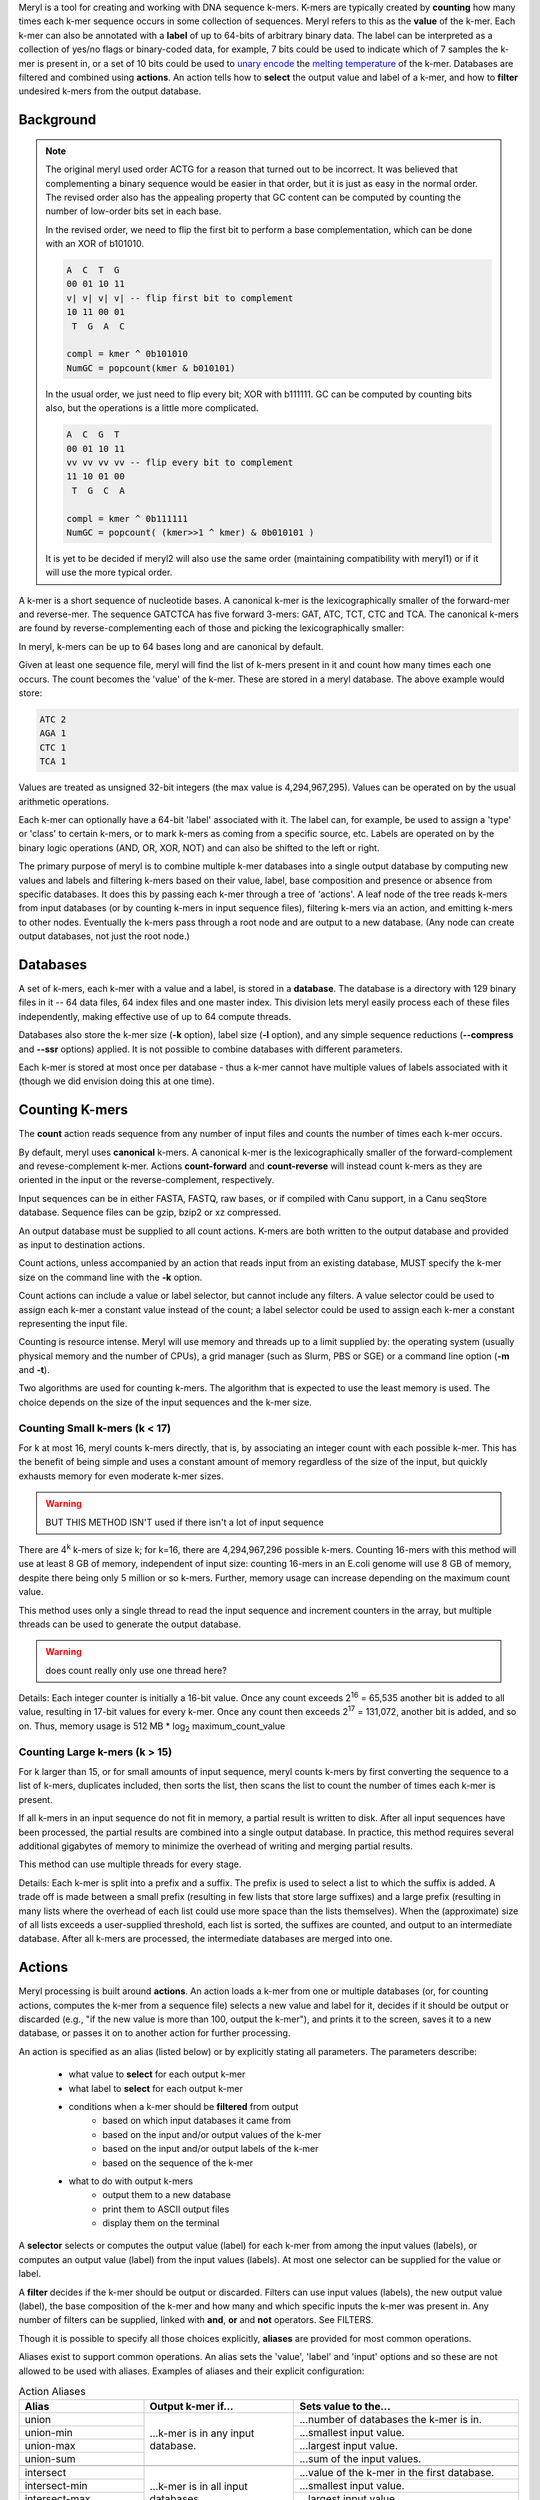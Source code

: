 .. _reference:

Meryl is a tool for creating and working with DNA sequence k-mers.  K-mers
are typically created by **counting** how many times each k-mer sequence
occurs in some collection of sequences.  Meryl refers to this as the
**value** of the k-mer.  Each k-mer can also be annotated with a **label** of
up to 64-bits of arbitrary binary data.  The label can be interpreted as a
collection of yes/no flags or binary-coded data, for example, 7 bits could be
used to indicate which of 7 samples the k-mer is present in, or a set of 10
bits could be used to `unary encode
<https://en.wikipedia.org/wiki/Unary_coding>`_ the `melting temperature
<https://www.sigmaaldrich.com/US/en/technical-documents/protocol/genomics/pcr/oligos-melting-temp>`_
of the k-mer.  Databases are filtered and combined using **actions**.  An
action tells how to **select** the output value and label of a k-mer, and how
to **filter** undesired k-mers from the output database.

Background
==========

.. note::
  The original meryl used order ACTG for a reason that turned out to be
  incorrect.  It was believed that complementing a binary sequence would be
  easier in that order, but it is just as easy in the normal order.  The
  revised order also has the appealing property that GC content can be
  computed by counting the number of low-order bits set in each base.

  In the revised order, we need to flip the first bit to perform a base
  complementation, which can be done with an XOR of b101010.

  .. code-block:: none

    A  C  T  G
    00 01 10 11
    v| v| v| v| -- flip first bit to complement
    10 11 00 01
     T  G  A  C

    compl = kmer ^ 0b101010
    NumGC = popcount(kmer & b010101)

  In the usual order, we just need to flip every bit; XOR with b111111.  GC
  can be computed by counting bits also, but the operations is a little more
  complicated.

  .. code-block:: none

    A  C  G  T
    00 01 10 11
    vv vv vv vv -- flip every bit to complement
    11 10 01 00
     T  G  C  A

    compl = kmer ^ 0b111111
    NumGC = popcount( (kmer>>1 ^ kmer) & 0b010101 )

  It is yet to be decided if meryl2 will also use the same order (maintaining
  compatibility with meryl1) or if it will use the more typical order.

A k-mer is a short sequence of nucleotide bases.  A canonical k-mer is the
lexicographically smaller of the forward-mer and reverse-mer.  The sequence
GATCTCA has five forward 3-mers: GAT, ATC, TCT, CTC and TCA.  The canonical k-mers
are found by reverse-complementing each of those and picking the
lexicographically smaller:

.. code-block:: none
  :caption: Forward, reverse and canonical 3-mers.
  :linenos:

  (GAT, ATC) -> ATC
  (ATC, GAT) -> ATC
  (TCT, AGA) -> AGA
  (CTC, GAG) -> CTC
  (TCA, TGA) -> TCA

In meryl, k-mers can be up to 64 bases long and are canonical by default.

Given at least one sequence file, meryl will find the list of k-mers present
in it and count how many times each one occurs.  The count becomes the
'value' of the k-mer.  These are stored in a meryl database.  The above
example would store:

.. code-block:: none

   ATC 2
   AGA 1
   CTC 1
   TCA 1

Values are treated as unsigned 32-bit integers (the max value is
4,294,967,295).  Values can be operated on by the usual arithmetic
operations.

Each k-mer can optionally have a 64-bit 'label' associated with it.  The
label can, for example, be used to assign a 'type' or 'class' to certain
k-mers, or to mark k-mers as coming from a specific source, etc.  Labels are
operated on by the binary logic operations (AND, OR, XOR, NOT) and can also
be shifted to the left or right.

The primary purpose of meryl is to combine multiple k-mer databases into a
single output database by computing new values and labels and filtering k-mers
based on their value, label, base composition and presence or absence from
specific databases.  It does this by passing each k-mer through a tree of
'actions'.  A leaf node of the tree reads k-mers from input databases (or by
counting k-mers in input sequence files), filtering k-mers via an action, and
emitting k-mers to other nodes.  Eventually the k-mers pass through a root node
and are output to a new database.  (Any node can create output databases, not
just the root node.)

Databases
=========

A set of k-mers, each k-mer with a value and a label, is stored in a
**database**.  The database is a directory with 129 binary files in it -- 64
data files, 64 index files and one master index.  This division lets meryl
easily process each of these files independently, making effective use of up
to 64 compute threads.

Databases also store the k-mer size (**-k** option), label size (**-l**
option), and any simple sequence reductions (**--compress** and **--ssr**
options) applied.  It is not possible to combine databases with different
parameters.

Each k-mer is stored at most once per database - thus a k-mer cannot have
multiple values of labels associated with it (though we did envision doing
this at one time).

Counting K-mers
===============

The **count** action reads sequence from any number of input files and counts
the number of times each k-mer occurs.

By default, meryl uses **canonical** k-mers.  A canonical k-mer is the
lexicographically smaller of the forward-complement and revese-complement
k-mer.  Actions **count-forward** and **count-reverse** will instead count
k-mers as they are oriented in the input or the reverse-complement,
respectively.

Input sequences can be in either FASTA, FASTQ, raw bases, or if compiled with
Canu support, in a Canu seqStore database.  Sequence files can be gzip, bzip2
or xz compressed.

An output database must be supplied to all count actions.  K-mers are both
written to the output database and provided as input to destination actions.

Count actions, unless accompanied by an action that reads input from an
existing database, MUST specify the k-mer size on the command line with the
**-k** option.

Count actions can include a value or label selector, but cannot include any
filters.  A value selector could be used to assign each k-mer a constant value
instead of the count; a label selector could be used to assign each k-mer
a constant representing the input file.

Counting is resource intense.  Meryl will use memory and threads up to a
limit supplied by: the operating system (usually physical memory and the
number of CPUs), a grid manager (such as Slurm, PBS or SGE) or a command line
option (**-m** and **-t**).

Two algorithms are used for counting k-mers.  The algorithm that is expected
to use the least memory is used.  The choice depends on the size of the input
sequences and the k-mer size.

Counting Small k-mers (k < 17)
------------------------------

For k at most 16, meryl counts k-mers directly, that is, by associating an
integer count with each possible k-mer.  This has the benefit of being simple
and uses a constant amount of memory regardless of the size of the input, but
quickly exhausts memory for even moderate k-mer sizes.

.. warning::
  BUT THIS METHOD ISN'T used if there isn't a lot of input sequence

There are 4\ :sup:`k` k-mers of size k; for k=16, there are 4,294,967,296
possible k-mers.  Counting 16-mers with this method will use at least 8
GB of memory, independent of input size: counting 16-mers in an E.coli genome
will use 8 GB of memory, despite there being only 5 million or so k-mers.  Further,
memory usage can increase depending on the maximum count value.

This method uses only a single thread to read the input sequence and
increment counters in the array, but multiple threads can be used to generate
the output database.

.. warning::
  does count really only use one thread here?

Details: Each integer counter is initially a 16-bit value.  Once any count
exceeds 2\ :sup:`16` = 65,535 another bit is added to all value, resulting in
17-bit values for every k-mer.  Once any count then exceeds 2\ :sup:`17` =
131,072, another bit is added, and so on.  Thus, memory usage is 512 MB *
log\ :sub:`2` maximum_count_value

Counting Large k-mers (k > 15)
------------------------------

For k larger than 15, or for small amounts of input sequence, meryl counts
k-mers by first converting the sequence to a list of k-mers, duplicates
included, then sorts the list, then scans the list to count the number of
times each k-mer is present.

If all k-mers in an input sequence do not fit in memory, a partial result is
written to disk.  After all input sequences have been processed, the partial
results are combined into a single output database.  In practice, this method
requires several additional gigabytes of memory to minimize the overhead of
writing and merging partial results.

This method can use multiple threads for every stage.

Details: Each k-mer is split into a prefix and a suffix.  The prefix is used
to select a list to which the suffix is added.  A trade off is made between a
small prefix (resulting in few lists that store large suffixes) and a large
prefix (resulting in many lists where the overhead of each list could use
more space than the lists themselves).  When the (approximate) size of all
lists exceeds a user-supplied threshold, each list is sorted, the suffixes
are counted, and output to an intermediate database.  After all k-mers are
processed, the intermediate databases are merged into one.

Actions
=======

Meryl processing is built around **actions**.  An action loads a k-mer from
one or multiple databases (or, for counting actions, computes the k-mer from
a sequence file) selects a new value and label for it, decides if it should
be output or discarded (e.g., "if the new value is more than 100, output the
k-mer"), and prints it to the screen, saves it to a new database, or
passes it on to another action for further processing.

.. note:
  K-mers are read "in order" from the inputs.  If an input does not contain
  the "next" k-mer, it does not participate in the action processing.  For example,
  suppose we have three input databases with the following 4-mers and their counts:

  .. code-block:: none
    :caption: Sample databases.
    :linenos:

    input-1  input-2  input-3
    AAAA/1   AAAA/2   AAAA/3
    AAAC/1   CAAT/2   CCCC/3
    CAAT/1            GGGG/3
    GGGG/1

  A 'union-sum' action with these three databases as input will output:

  .. code-block:: none
    :caption: Sample output from union-sum action.
    :linenos:

    AAAA/6 (using the k-mer from input-1, input-2 and input-3)
    AAAC/1 (... from input-1)
    CAAT/3 (... from input-1 and input-2)
    CCCC/3 (... from input-3)
    GGGG/4 (... from input-1 and input-3)

An action is specified as an alias (listed below) or by explicitly stating
all parameters.  The parameters describe:

 - what value to **select** for each output k-mer
 - what label to **select** for each output k-mer
 - conditions when a k-mer should be **filtered** from output
    - based on which input databases it came from
    - based on the input and/or output values of the k-mer
    - based on the input and/or output labels of the k-mer
    - based on the sequence of the k-mer
 - what to do with output k-mers
    - output them to a new database
    - print them to ASCII output files
    - display them on the terminal

A **selector** selects or computes the output value (label) for each k-mer
from among the input values (labels), or computes an output value (label)
from the input values (labels).  At most one selector can be supplied for the
value or label.

A **filter** decides if the k-mer should be output or discarded.  Filters can
use input values (labels), the new output value (label), the base composition
of the k-mer and how many and which specific inputs the k-mer was present in.
Any number of filters can be supplied, linked with **and**, **or** and
**not** operators.  See FILTERS.

Though it is possible to specify all those choices explicitly, **aliases** are
provided for most common operations.

Aliases exist to support common operations.  An alias sets the 'value',
'label' and 'input' options and so these are not allowed to be used with
aliases.  Examples of aliases and their explicit configuration:

.. table:: Action Aliases
  :widths: 25 30 45

  +--------------------+--------------------+----------------------------------------------+
  | Alias              | Output k-mer if... | Sets value to the...                         |
  +====================+====================+==============================================+
  | union              | ...k-mer is in any | ...number of databases the k-mer is in.      |
  +--------------------+ input database.    +----------------------------------------------+
  | union-min          |                    | ...smallest input value.                     |
  +--------------------+                    +----------------------------------------------+
  | union-max          |                    | ...largest input value.                      |
  +--------------------+                    +----------------------------------------------+
  | union-sum          |                    | ...sum of the input values.                  |
  +--------------------+--------------------+----------------------------------------------+
  +--------------------+--------------------+----------------------------------------------+
  | intersect          | ...k-mer is in all | ...value of the k-mer in the first database. |
  +--------------------+ input databases.   +----------------------------------------------+
  | intersect-min      |                    | ...smallest input value.                     |
  +--------------------+                    +----------------------------------------------+
  | intersect-max      |                    | ...largest input value.                      |
  +--------------------+                    +----------------------------------------------+
  | intersect-sum      |                    | ...sum of the input values.                  |
  +--------------------+--------------------+----------------------------------------------+
  +--------------------+--------------------+----------------------------------------------+
  | subtract           | ...k-mer is in the | ...value of the k-mer in the first database  |
  |                    | first database.    | minus all other values.                      |
  +--------------------+                    +----------------------------------------------+
  | difference         |                    | ...value of the k-mer in the first database. |
  +--------------------+--------------------+----------------------------------------------+
  +--------------------+--------------------+----------------------------------------------+
  | less-than X        | ...k-mer is in the | ...value of the k-mer.                       |
  +--------------------+ first and only     |                                              |
  | greater-than X     | database and the   |                                              |
  +--------------------+ value meets the    |                                              |
  | at-least X         | speficied          |                                              |
  +--------------------+ condition.         |                                              |
  | at-most X          |                    |                                              |
  +--------------------+                    |                                              |
  | equal-to X         |                    |                                              |
  +--------------------+                    |                                              |
  | not-equal-to X     |                    |                                              |
  +--------------------+--------------------+----------------------------------------------+
  +--------------------+--------------------+----------------------------------------------+
  | increase X         | ...k-mer is in the | ...value of the k-mer modified by            |
  +--------------------+ first and only     | the specified operation.                     |
  | decrease X         | database.          |                                              |
  +--------------------+                    | (divide-round rounds 0 up to 1)              |
  | multiple X         |                    |                                              |
  +--------------------+                    |                                              |
  | divide X           |                    |                                              |
  +--------------------+                    |                                              |
  | divide-round X     |                    |                                              |
  +--------------------+                    |                                              |
  | modulo X           |                    |                                              |
  +--------------------+--------------------+----------------------------------------------+

.. warning::
  This table has not been verified!

.. table:: Action Aliases
  :widths: 19 19 19 16 14 13

  +----------------+---------------------------------------------------------------------------------+
  |                |                                    Action                                       |
  | Alias          +------------------------------------+--------------------------------------------+
  |                + Selectors                          | Filters                                    |
  +----------------+-------------------+----------------+--------------+--------------+--------------+
  | union          | value=sum         | label=or       | input:any    | value:       | label:       |
  +----------------+-------------------+----------------+--------------+--------------+--------------+
  | union-min      | value=min         | label=selected | input:any    | value:       | label:       |
  +----------------+-------------------+----------------+--------------+--------------+--------------+
  | union-max      | value=max         | label=selected | input:any    | value:       | label:       |
  +----------------+-------------------+----------------+--------------+--------------+--------------+
  | union-sum      | value=sum         | label=or       | input:any    | value:       | label:       |
  +----------------+-------------------+----------------+--------------+--------------+--------------+
  +----------------+-------------------+----------------+--------------+--------------+--------------+
  | intersect      | value=first       | label=and      | input:all    | value:       | label:       |
  +----------------+-------------------+----------------+--------------+--------------+--------------+
  | intersect-min  | value=min         | label=selected | input:all    | value:       | label:       |
  +----------------+-------------------+----------------+--------------+--------------+--------------+
  | intersect-max  | value=max         | label=selected | input:all    | value:       | label:       |
  +----------------+-------------------+----------------+--------------+--------------+--------------+
  | intersext-sum  | value=sum         | label=and      | input:all    | value:       | label:       |
  +----------------+-------------------+----------------+--------------+--------------+--------------+
  +----------------+-------------------+----------------+--------------+--------------+--------------+
  | subtract       | value=sub         | label=first    | input:first  | value:       | label:       |
  +----------------+-------------------+----------------+--------------+--------------+--------------+
  | difference     | value=sub         | label=first    | input:first  | value:       | label:       |
  +----------------+-------------------+----------------+--------------+--------------+--------------+
  +----------------+-------------------+----------------+--------------+--------------+--------------+
  | less-than X    | value=first       | label=first    | input:only   | value:<X     | label:       |
  +----------------+-------------------+----------------+--------------+--------------+--------------+
  | greater-than X | value=first       | label=first    | input:only   | value:>X     | label:       |
  +----------------+-------------------+----------------+--------------+--------------+--------------+
  | at-least X     | value=first       | label=first    | input:only   | value:>=X    | label:       |
  +----------------+-------------------+----------------+--------------+--------------+--------------+
  | at-most X      | value=first       | label=first    | input:only   | value:<=X    | label:       |
  +----------------+-------------------+----------------+--------------+--------------+--------------+
  | equal-to X     | value=first       | label=first    | input:only   | value:==X    | label:       |
  +----------------+-------------------+----------------+--------------+--------------+--------------+
  | not-equal-to X | value=first       | label=first    | input:only   | value:!=X    | label:       |
  +----------------+-------------------+----------------+--------------+--------------+--------------+
  +----------------+-------------------+----------------+--------------+--------------+--------------+
  | increase X     | value=\@1+X       | label=first    | input:only   | value:       | label:       |
  +----------------+-------------------+----------------+--------------+--------------+--------------+
  | decrease X     | value=\@1-X       | label=first    | input:only   | value:       | label:       |
  +----------------+-------------------+----------------+--------------+--------------+--------------+
  | multiply X     | value=\@1*X       | label=first    | input:only   | value:       | label:       |
  +----------------+-------------------+----------------+--------------+--------------+--------------+
  | divide X       | value=\@1/X       | label=first    | input:only   | value:       | label:       |
  +----------------+-------------------+----------------+--------------+--------------+--------------+
  | divide-round X | value=\@1/X [#a]_ | label=first    | input:only   | value:       | label:       |
  +----------------+-------------------+----------------+--------------+--------------+--------------+
  | modulo X       | value=\@1%X       | label=first    | input:only   | value:       | label:       |
  +----------------+-------------------+----------------+--------------+--------------+--------------+

.. [#a] The ``divide-round`` alias rounds values of 0 up to 1.

A full action is:

.. code-block:: none
  :caption: Fully general action template.
  :linenos:

  [ action-name
      output=<database.meryl>
      print=<files.##.mers>
      value=rule-to-create-output-value
      label=rule-to-create-output-label
      value:rule-to-select-k-mer-for-output
      label:rule-to-select-k-mer-for-output
      bases:rule-to-select-k-mer-for-output
      input:rule-to-select-k-mer-for-output
      input-1
      input-2
      ...
  ]

'output' is optional.  If present, the k-mers generated by this action will be
written to the specified meryl database.  If an existing database is supplied,
it will be overwritten.

'print' is optional.  If present, the k-mers will be written to ASCII file(s)
in the format '<k-mer><tab><value><tab><label>', one k-mer per line.  The k-mers
will be in sorted order: A, C, T, G.  K-Mers will be canonical, unless the
input database (or 'count' action) has explicitly specified otherwise.  If
the file name includes the string '##', the data will be written to 64 files,
in parallel, using up to 64 threads.

'value=' and 'label=' describe how to combine the input values and labels
into a single output value and label.

'value:', 'label:', 'bases:' and 'input:' describe the conditions required
for a k-mer to output.  Any number of these may be supplied.  They form
a 

An 'input' is either a meryl database or another meryl action.  Some actions
require exactly one input, others require more than one - this is specified
in the 'input:' rule.

Square brackets MUST surround every action (exception: the first action in a
command tree can omit the brackets).

Selectors
---------

Value Selectors
~~~~~~~~~~~~~~~

A **value selector** selects (or computes) the output value of the k-mer
based on the input values and possibly a single integer constant.

.. note::
  The optional parameter ``(#X)`` means to also include constant ``X`` in the
  computation.

.. note::
  Constants can be decimal integers (``123`` or ``123d``), hexadecimal (``abch``),
  octal (``147o``) or binary (``0101010b``).  SI suffixes can be used on plain
  decimal integers (``123k`` == 123,000; ``1mi`` == 1,048,576).  For example,
  ``value=add#10`` would set the output value to the sum of the input values
  plus ten; ``value=min#10`` would set the output value to the smallest input
  value or 10 if all input values are larger than 10.

.. warning::
  Things like value=@1-@2 are NOT supported.  Even the potentially useful
  value=@1 isn't supported (though it is listed below).

.. warning::
  value=selected isn't implemented.

.. table:: Value Selectors
  :widths: 20 80

  +--------------------+-------------------------------------------------+
  | Selector           | Set value to ...                                |
  +====================+=================================================+
  | value=#X           | ...constant X.                                  |
  +--------------------+-------------------------------------------------+
  | value=@X           | ...that of the k-mer in the Xth input           |
  +--------------------+-------------------------------------------------+
  | value=first        | ...that of the k-mer in the first input.        |
  +--------------------+-------------------------------------------------+
  | value=selected     | ...that of the k-mer selected by the label=     |
  |                    | selector.  When multiple k-mers are selected,   |
  |                    | the value of the first is used.                 |
  +--------------------+-------------------------------------------------+
  | value=min(#X)      | ...the minimum of all input values.             |
  +--------------------+-------------------------------------------------+
  | value=max(#X)      | ...the maximum of all input values.             |
  +--------------------+-------------------------------------------------+
  | value=add(#X)      | ...the sum of all input values.                 |
  +--------------------+-------------------------------------------------+
  | value=sum(#X)      | ...the sum of all input values.                 |
  +--------------------+-------------------------------------------------+
  | value=sub(#X)      | ...the value of the k-mer in the first input    |
  |                    | minus all other values.                         |
  +--------------------+-------------------------------------------------+
  | value=dif(#X)      | ...the value of the k-mer in the first input    |
  |                    | minus all other values.                         |
  +--------------------+-------------------------------------------------+
  | value=mul(#X)      | ...the product of all input values.             |
  +--------------------+-------------------------------------------------+
  | value=div(#X)      | ...the value of the k-mer in the first input    |
  |                    | divided by all other values.                    |
  +--------------------+-------------------------------------------------+
  | value=divzero(#X)  | ...the value of the k-mer in the first input    |
  |                    | divided by all other values, rounding zero up   |
  |                    | to one.                                         |
  +--------------------+-------------------------------------------------+
  | value=mod(#X)      | ...the remainder after the value of the k-mer in|
  |                    | the first input is divided by all other values. |
  +--------------------+-------------------------------------------------+
  | value=rem(#X)      | ...the remainder after the value of the k-mer in|
  |                    | the first input is divided by all other values. |
  +--------------------+-------------------------------------------------+
  | value=count        | ...the number of inputs the k-mer is present in.|
  +--------------------+-------------------------------------------------+

Label Selectors
~~~~~~~~~~~~~~~

A **label selector** selects (or computes) the output label of the k-mer
based on the input label and possibly a single 64-bit constant.

.. table:: Value Selectors
  :widths: 20 80

  +------------------------+-------------------------------------------------+
  | Selector               | Set label to ...                                |
  +========================+=================================================+
  | label=#X               | ...constant X.                                  |
  +------------------------+-------------------------------------------------+
  | label=@X               | ...that of the k-mer in the Xth input           |
  +------------------------+-------------------------------------------------+
  | label=first            | ...that of the k-mer in the first input.        |
  +------------------------+-------------------------------------------------+
  | label=selected         | ...that of the k-mer selected by the value=     |
  |                        | selector.  When multiple k-mers are selected,   |
  |                        | the label of the first is used.                 |
  +------------------------+-------------------------------------------------+
  | label=min(#X)          | ...the minimum of all input labels.             |
  +------------------------+-------------------------------------------------+
  | label=max(#X)          | ...the maximum of all input labels.             |
  +------------------------+-------------------------------------------------+
  | label=and(#X)          | ...the bitwise AND of all input labels.         |
  +------------------------+-------------------------------------------------+
  | label=or(#X)           | ...the bitwise OR of all input labels.          |
  +------------------------+-------------------------------------------------+
  | label=xor(#X)          | ...the bitwise XOR of all input labels.         |
  +------------------------+-------------------------------------------------+
  | label=difference(#X)   | ... ????                                        |
  +------------------------+-------------------------------------------------+
  | label=lightest(#X)     | ...the label with the fewest bit set.           |
  +------------------------+-------------------------------------------------+
  | label=heaviest(#X)     | ...the label with the most bits set.            |
  +------------------------+-------------------------------------------------+
  | label=invert(#X)       | ...the bitwise invert of the first input.       |
  +------------------------+-------------------------------------------------+
  | label=shift-left(#X)   | ...the first input shifted left by X places.    |
  +------------------------+-------------------------------------------------+
  | label=shift-right(#X)  | ...the first input shifted right by X places.   |
  +------------------------+-------------------------------------------------+
  | label=rotate-left(#X)  | ...the first input rotated left by X places.    |
  +------------------------+-------------------------------------------------+
  | label=rotate-right(#X) | ...the first input rotated right by X places.   |
  +------------------------+-------------------------------------------------+

Filters
-------

Filters decide if the k-mer should be output.

They can use the values and labels of the input k-mers, the computed value and label of
the k-mer to be output, the number and location of inputs that supplied an input
k-mer, and the base composition of the k-mer to decide if a k-mer should be
discarded or sent to the output.  A single filter term tests one condition,
e.g., ``value:>3``, and multiple terms are connected together in a
sum-of-products form (e.g., 'and' has higher precedence than 'or'):

.. code-block:: none
  :caption: Sum-of-Products filters.
  :linenos:

  value:@1>=20 or value:@2>=20 or value:>30 and input:#2

will output a k-mer if it has a value of at least 20 in either input database,
or the output value is more than 30 and the k-mer occurs in both inputs.

The 'not' keyword has highest precedence and can be used to invert the sense
of the next term, and only the next term.  While this seems restrictive,
De Morgan's laws https://en.wikipedia.org/wiki/De_Morgan's_laws are useful:

.. code-block:: none
  :caption: De Morgan's laws
  :linenos:

    not (A and B) = (not A) or  (not B)
    not (A or  B) = (not A) and (not B)

Do not confuse filters ('value:', 'label:', 'input:', 'bases:') with
selectors ('value=' and 'label=').

Value Filters
~~~~~~~~~~~~~

A value filter discards the k-mer from output if the input or output values
are undesired.  When the filter is TRUE the k-mer is output.

.. code-block:: none

  value:<ARG1><OP><ARG2>

ARG1 and ARG2 can be an input file (``@3``), a constant (``#4`` or ``4``), a
special function (ARG2 only) or empty (ARG1 only).

.. table::
  :widths: 20 10 20 50

  +------------------+------+-------------------+--------------------------------------------------------+
  | ARG1             |  OP  | ARG2              | Meaning                                                |
  +==================+======+===================+========================================================+
  | ``@n``           |      | ``@n``            | Use the value from the k-mer in the ``n``\th input.    |
  +------------------+------+-------------------+--------------------------------------------------------+
  | ``#n`` or ``n``  |      | ``#n`` or ``n``   | Use the constant ``n``.                                |
  +------------------+------+-------------------+--------------------------------------------------------+
  | <not-present>    |      |                   | Use the value of the selected output k-mer.            |
  +------------------+------+-------------------+--------------------------------------------------------+
  |                  |      | ``distinct=f``    | Use the value such that ``f`` fraction of the distinct |
  |                  |      |                   | k-mers have at most this value.                        |
  +------------------+------+-------------------+--------------------------------------------------------+
  |                  |      | ``word-freq=f``   | (same, but for total k-mers?)                          |
  +------------------+------+-------------------+--------------------------------------------------------+
  |                  |      | ``threshold=n``   | Use the constant ``n``.                                |
  +------------------+------+-------------------+--------------------------------------------------------+
  |                  |``==``|                   | TRUE if ARG1 equals ARG2.                              |
  |                  |``=`` |                   |                                                        |
  |                  |``eq``|                   |                                                        |
  +------------------+------+-------------------+--------------------------------------------------------+
  |                  |``!=``|                   | TRUE if ARG1 does not equal ARG2.                      |
  |                  |``<>``|                   |                                                        |
  |                  |``ne``|                   |                                                        |
  +------------------+------+-------------------+--------------------------------------------------------+
  |                  |``<=``|                   | TRUE if ARG1 is less than or equal to ARG2.            |
  |                  |``le``|                   |                                                        |
  +------------------+------+-------------------+--------------------------------------------------------+
  |                  |``>=``|                   | TRUE if ARG1 is greater than or equal to ARG2.         |
  |                  |``ge``|                   |                                                        |
  +------------------+------+-------------------+--------------------------------------------------------+
  |                  |``<`` |                   | TRUE if ARG1 is less than ARG2.                        |
  |                  |``lt``|                   |                                                        |
  +------------------+------+-------------------+--------------------------------------------------------+
  |                  |``>`` |                   | TRUE if ARG1 is greater than ARG2.                     |
  |                  |``gt``|                   |                                                        |
  +------------------+------+-------------------+--------------------------------------------------------+

Note that ``@1`` is not necessarily the first file supplied to the action.  If
the k-mer occurs only in the last file, ``@1`` will be the value of the k-mer in
that file.

Examples:

.. table::
  :widths: 25 75

  +--------------------+------------------------------------------------------------------------------+
  |                    | TRUE if ...                                                                  |
  +--------------------+------------------------------------------------------------------------------+
  | ``value:>5``       | ...the output value is more than 5.                                          |
  +--------------------+------------------------------------------------------------------------------+
  | ``value:@2<=#52o`` | ...the value of the second input is at most 52\ :sub:`8` (or 42\ :sub:`10`). |
  +--------------------+------------------------------------------------------------------------------+
  | ``value:4>@2``     | ...4 is larger than the value of the second input.                           |
  +--------------------+------------------------------------------------------------------------------+
  | ``value:@1>@2``    | ...the value of the first input is more than the second input.               |
  +--------------------+------------------------------------------------------------------------------+


Legacy Vale Filters
~~~~~~~~~~~~~~~~~~~

The simple thresholding algorthms output a kmer if it's value meets the
specified criterion.  They can operate only on exactly one input stream; use
'union-sum' to combine multiple streams into one.  Threshold values can be of
several types:

The value of the kmer.

  Specified as a plain integer, or as "threshold=<integer>" or as "t=<integer>".

The cumulative fraction of distinct kmers.

  Specified as "distinct=<number>" or as "d=<number>".  <number> should be
  between 0.0 and 1.0.

The word frequency of this kmer in the database of kmers.

  The word frequency of a kmer is the value of the kmer divided by the number
  of kmers represented by the database.

  Specified as "word-frequency=<number>" or as "f=<number>".  <number> should
  be between 0.0 and 1.0, and is typically on the order of 1e-6 (0.000001).

Both 'distinct' and 'word-frequency' are meaningful only if the value of a
kmer is the number of times the kmer is present in the input sequences.



Label Filters
~~~~~~~~~~~~~





Base Composition Filters
~~~~~~~~~~~~~~~~~~~~~~~~

The base composition filter selects kmers for output based on the number of
A's, C's, G's and T's in the kmer sequence.

.. code-block:: none

  bases:<BASES>:<OP><NUMBER>

Where ``<BASES>`` is a string containing ``A``, ``C``, ``G`` and ``T``
letters; case, order and quantity are unimportant.  The filter will count the
number of the specified letters in the k-mer and compare aginst ``<NUMBER>``
using the specified numeric comparison operator ``<OP>``.

.. table::
  :widths: 20 10 20 50

  +------------------+------+-------------------+--------------------------------------------------------+
  | BASES            |  OP  | NUMBER            | Meaning                                                |
  +==================+======+===================+========================================================+
  | ``A``            |      |                   | Count the number of ``A``'s in the k-mer.              |
  +------------------+------+-------------------+--------------------------------------------------------+
  | ``AC``           |      |                   | Count the number of ``A``'s and ``C``'s in the k-mer.  |
  +------------------+------+-------------------+--------------------------------------------------------+
  | ``GAAGAA``       |      |                   | Count the number of ``A``'s and ``G``'s in the k-mer.  |
  +------------------+------+-------------------+--------------------------------------------------------+
  |                  |      | ``#n`` or ``n``   | Use the constant ``n``.                                |
  +------------------+------+-------------------+--------------------------------------------------------+
  |                  |``==``|                   | TRUE if the number of bases                            |
  |                  |``=`` |                   | is equal to the constant.                              |
  |                  |``eq``|                   |                                                        |
  +------------------+------+-------------------+--------------------------------------------------------+
  |                  |``!=``|                   | TRUE if the number of bases                            |
  |                  |``<>``|                   | is not equal to the constant.                          |
  |                  |``ne``|                   |                                                        |
  +------------------+------+-------------------+--------------------------------------------------------+
  |                  |``<=``|                   | TRUE if the number of bases                            |
  |                  |``le``|                   | is less than or equal to the constant.                 |
  +------------------+------+-------------------+--------------------------------------------------------+
  |                  |``>=``|                   | TRUE if the number of bases                            |
  |                  |``ge``|                   | is greater than or equal to the constant.              |
  +------------------+------+-------------------+--------------------------------------------------------+
  |                  |``<`` |                   | TRUE if the number of bases                            |
  |                  |``lt``|                   | is less than the constant.                             |
  +------------------+------+-------------------+--------------------------------------------------------+
  |                  |``>`` |                   | TRUE if the number of bases                            |
  |                  |``gt``|                   | is greater than the constant.                          |
  +------------------+------+-------------------+--------------------------------------------------------+



Input Filters
~~~~~~~~~~~~~

The input filter selects k-mers for output based on which input
databases/actions supplied the k-mer.

.. code-block:: none

  input:<CONDITION>[:<CONDITION>[...]]

A ``<CONDITION>`` is either an input number (``@n``) or input count (``#n``).
For the filter to be TRUE, all the CONDITIONS must be met.

The '@n' notation is comparing against the input file order (first file, etc).

The '#n' notation is comparing against 'input-count'.

Assuming 9 input files, some examples are:

.. table::
  :widths: 30 70

  +----------------+------------------------------------------------------+
  | Filter         | Output k-mer if it is present in...                  |
  +----------------+------------------------------------------------------+
  | input:@1       | ...the first input file.                             |
  +----------------+------------------------------------------------------+
  | input:@1-@3    | ...the first three input files.                      |
  +----------------+------------------------------------------------------+
  | input:#4:#5:@1 | ...4 or 5 input files, including the first           |
  +----------------+------------------------------------------------------+
  | input:#4-#6:#8 | ...4 or 5 or 6 or 8 input files.                     |
  +----------------+------------------------------------------------------+
  | input:#3-#9    | ...3 or more input files.                            |
  +----------------+------------------------------------------------------+
  | input:#1-#6    | ...at most 6 input files.                            |
  +----------------+------------------------------------------------------+

A few aliases exist:

.. table::
  :widths: 25 25 50

  +-------------+-------------+---------------------------------------------------------+
  | Alias       | Filter      | Meaning                                                 |
  +=============+=============+=========================================================+
  | input:any   | input:#1-#9 | k-mer is in any number of inputs                        |
  +-------------+-------------+---------------------------------------------------------+
  | input:all   | input:#9    | k-mer is in all inputs                                  |
  +-------------+-------------+---------------------------------------------------------+
  | input:only  | input:@1:#1 | k-mer is in the first input, and in exactly one input   |
  +-------------+-------------+---------------------------------------------------------+
  | input:first | input:@1    | k-mer is in the first input, and maybe other inputs     |
  +-------------+-------------+---------------------------------------------------------+

The difference between 'only' and 'first' is subtle: 'only' is true if the
k-mer is present exactly only in the firt file, while 'first' is true if the
k-mer exists in the first file and any other files.  'only' will effect a set
difference action, while 'first' is more akin to a set intersection.


Processing Trees
================

Meryl processes k-mers using a tree of actions.  An action reads k-mers from
multiple inputs, computes a function on the values and labels of all inputs
with the same k-mer, and outputs a single k-mer with a single value and a
single label.

(An action can also read sequence files and count the k-mers.)

Each action in the tree is enclosed in square brackets.  Square brackets
around the top-level / outermost action are optional.

The input to an action can be either a meryl database on disk or the output of
a different action.

The 'union' action below reads input from meryl databases 'input-1.meryl' and
'input-2.meryl'.  All three forms below are equivalent.

.. code-block:: none
  :caption: A simple union action reading from two inputs.
  :linenos:

  [ union input-1.meryl input-2.meryl ]

.. code-block:: none
  :caption: A simple union action reading from two inputs, but formatted.
  :linenos:

    union
      input-1.meryl
      input-2.meryl

.. code-block:: none
  :caption: A simple union action reading from two inputs, as sub-actions.
  :linenos:

    union
      [ input-1.meryl ]   //  This form technically makes input-1 and input-2 into
      [ input-2.meryl ]   //  sub-actions instead of direct inputs to 'union'.

Sub-actions can pre-process inputs.  The 'intersect' action below reads input
from two counting actions, and the one after computes a `union` before the
`intersection`.

.. code-block:: none
  :caption: Sample databases.
  :linenos:

  intersect 
    [ count input-1.fasta output=input-1.meryl ]
    [ count input-2.fasta output=input-2.meryl ]

Each action will automatically pass its output k-mers to the parent action,
and can optionally write them to an output database.

.. code-block:: none
  :caption: Sample databases.
  :linenos:

  intersect output=abINT12.meryl
    [ union input-a.meryl input-b.meryl output=ab.meryl ]
    [ union input-1.meryl input-2.meryl output=12.meryl ]

The original meryl allowed sub-actions to be supplied without surrounding
square brackets, but this led to great ambiguity in which action the output
modifier was associated with.  Without brackets, the following is ambiguous:

.. code-block:: none
  :caption: Sample databases.
  :linenos:

  meryl
    union
      intersect
        a.meryl
        b.meryl
      intersect
        c.meryl
        d.meryl

As written, the intent is clear, but meryl interprets the second 'intersect' action
as an input to the first:

.. code-block:: none
  :caption: Sample databases.
  :linenos:

  meryl
    union
      intersect
        a.meryl
        b.meryl
        intersect
          c.meryl
          d.meryl

Therefore, meryl2 **requires** actions (except the very first) to be
surrounded by square brackets.
